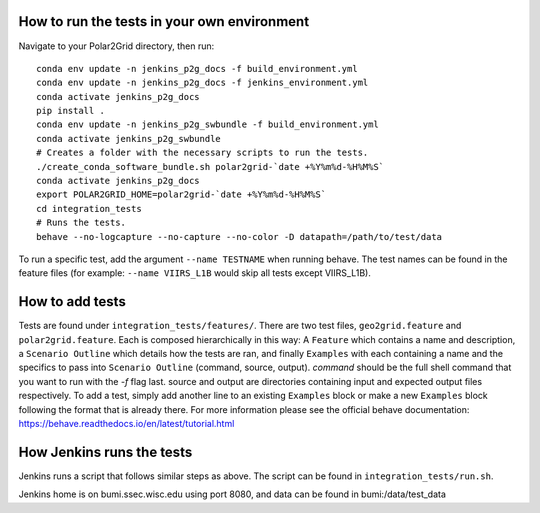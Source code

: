 How to run the tests in your own environment
============================================

Navigate to your Polar2Grid directory, then run::

    conda env update -n jenkins_p2g_docs -f build_environment.yml
    conda env update -n jenkins_p2g_docs -f jenkins_environment.yml
    conda activate jenkins_p2g_docs
    pip install .
    conda env update -n jenkins_p2g_swbundle -f build_environment.yml
    conda activate jenkins_p2g_swbundle
    # Creates a folder with the necessary scripts to run the tests.
    ./create_conda_software_bundle.sh polar2grid-`date +%Y%m%d-%H%M%S`
    conda activate jenkins_p2g_docs
    export POLAR2GRID_HOME=polar2grid-`date +%Y%m%d-%H%M%S`
    cd integration_tests
    # Runs the tests.
    behave --no-logcapture --no-capture --no-color -D datapath=/path/to/test/data

To run a specific test, add the argument ``--name TESTNAME`` when running behave. The test names can be
found in the feature files (for example: ``--name VIIRS_L1B`` would skip all tests except VIIRS_L1B).

How to add tests
================
Tests are found under ``integration_tests/features/``. There are two test files, ``geo2grid.feature`` and
``polar2grid.feature``. Each is composed hierarchically in this way: A ``Feature`` which contains a
name and description, a ``Scenario Outline`` which details how the tests are ran, and finally ``Examples``
with each containing a name and the specifics to pass into ``Scenario Outline`` (command, source, output).
`command` should be the full shell command that you want to run with the `-f` flag last. source and output are
directories containing input and expected output files respectively. To add a test, simply add another line to
an existing ``Examples`` block or make a new ``Examples`` block following the format that is already there.
For more information please see the official behave documentation:
https://behave.readthedocs.io/en/latest/tutorial.html

How Jenkins runs the tests
==========================

Jenkins runs a script that follows similar steps as above. The script can be found in ``integration_tests/run.sh``.

Jenkins home is on bumi.ssec.wisc.edu using port 8080, and data can be found in bumi:/data/test_data
